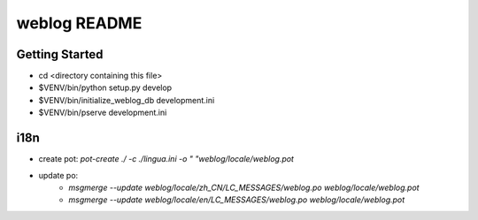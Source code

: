 weblog README
==================

Getting Started
---------------

- cd <directory containing this file>

- $VENV/bin/python setup.py develop

- $VENV/bin/initialize_weblog_db development.ini

- $VENV/bin/pserve development.ini


i18n
--------

- create pot: `pot-create  ./ -c ./lingua.ini -o " "weblog/locale/weblog.pot`
- update po:
    - `msgmerge --update weblog/locale/zh_CN/LC_MESSAGES/weblog.po weblog/locale/weblog.pot`
    - `msgmerge --update weblog/locale/en/LC_MESSAGES/weblog.po weblog/locale/weblog.pot`